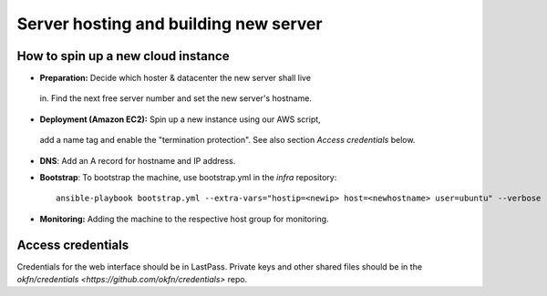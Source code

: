Server hosting and building new server
######################################

How to spin up a new cloud instance
===================================

-  **Preparation:** Decide which hoster & datacenter the new server shall live
  in. Find the next free server number and set the new server's hostname.
-  **Deployment (Amazon EC2):** Spin up a new instance using our AWS script,
  add a name tag and enable the "termination protection". See also section
  *Access credentials* below.

-  **DNS**: Add an A record for hostname and IP address.

-  **Bootstrap**: To bootstrap the machine, use bootstrap.yml in the `infra`
   repository::

     ansible-playbook bootstrap.yml --extra-vars="hostip=<newip> host=<newhostname> user=ubuntu" --verbose -s

-  **Monitoring:** Adding the machine to the respective host group for
   monitoring.


Access credentials
==================

Credentials for the web interface should be in LastPass. Private keys and other
shared files should be in the `okfn/credentials
<https://github.com/okfn/credentials>` repo.
